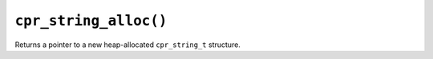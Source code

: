 ``cpr_string_alloc()``
======================

.. c:function:: cpr_string_t* cpr_string_alloc(void)

Returns a pointer to a new heap-allocated ``cpr_string_t`` structure.
